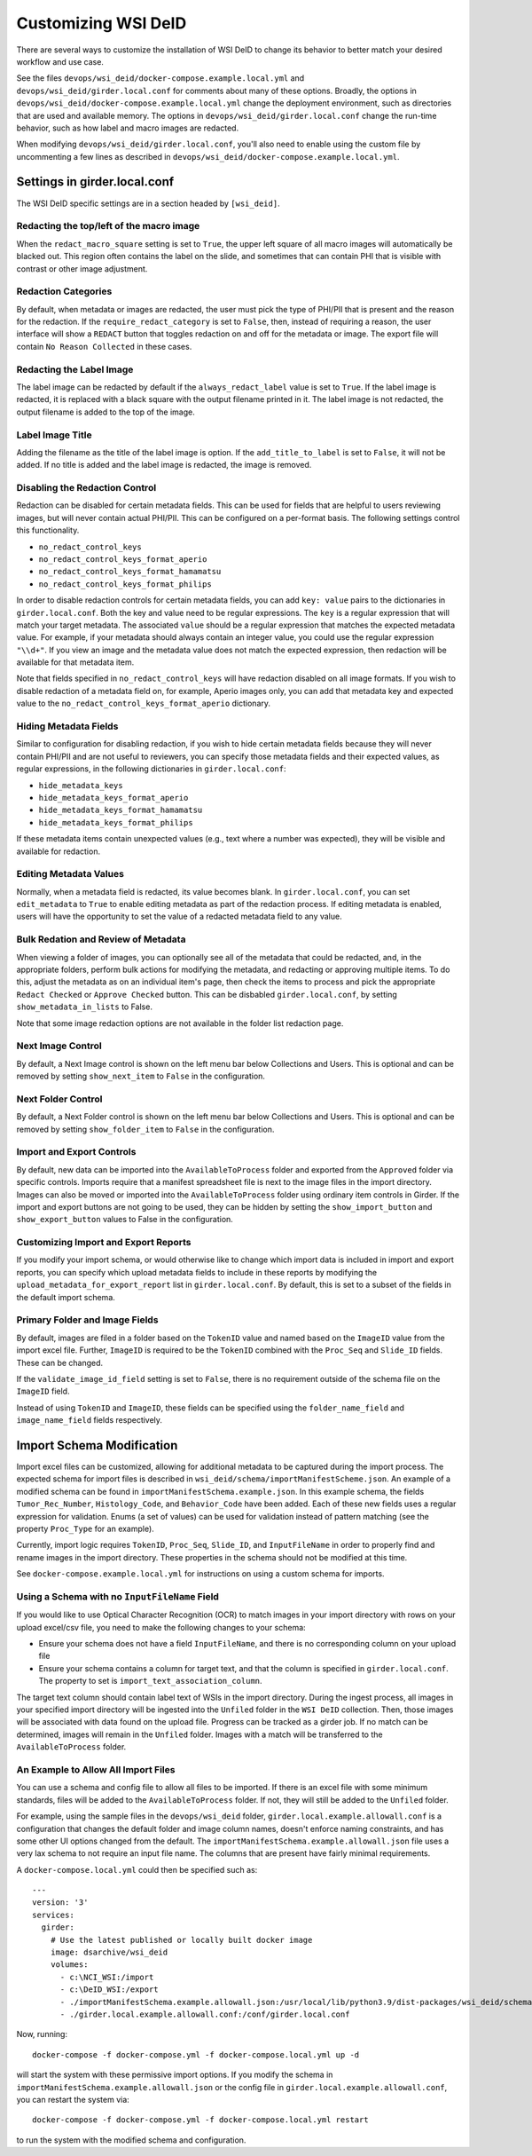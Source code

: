 Customizing WSI DeID
====================

There are several ways to customize the installation of WSI DeID to change its behavior to better match your desired workflow and use case.

See the files ``devops/wsi_deid/docker-compose.example.local.yml`` and ``devops/wsi_deid/girder.local.conf`` for comments about many of these options.  Broadly, the options in ``devops/wsi_deid/docker-compose.example.local.yml`` change the deployment environment, such as directories that are used and available memory.  The options in ``devops/wsi_deid/girder.local.conf`` change the run-time behavior, such as how label and macro images are redacted.

When modifying ``devops/wsi_deid/girder.local.conf``, you'll also need to enable using the custom file by uncommenting a few lines as described in ``devops/wsi_deid/docker-compose.example.local.yml``.

Settings in girder.local.conf
-----------------------------

The WSI DeID specific settings are in a section headed by ``[wsi_deid]``.

Redacting the top/left of the macro image
+++++++++++++++++++++++++++++++++++++++++

When the ``redact_macro_square`` setting is set to ``True``, the upper left square of all macro images will automatically be blacked out.  This region often contains the label on the slide, and sometimes that can contain PHI that is visible with contrast or other image adjustment.

Redaction Categories
++++++++++++++++++++

By default, when metadata or images are redacted, the user must pick the type of PHI/PII that is present and the reason for the redaction.  If the ``require_redact_category`` is set to ``False``, then, instead of requiring a reason, the user interface will show a ``REDACT`` button that toggles redaction on and off for the metadata or image.  The export file will contain ``No Reason Collected`` in these cases.

Redacting the Label Image
+++++++++++++++++++++++++

The label image can be redacted by default if the ``always_redact_label`` value is set to ``True``.  If the label image is redacted, it is replaced with a black square with the output filename printed in it.  The label image is not redacted, the output filename is added to the top of the image.

Label Image Title
+++++++++++++++++

Adding the filename as the title of the label image is option.  If the ``add_title_to_label`` is set to ``False``, it will not be added.  If no title is added and the label image is redacted, the image is removed.

Disabling the Redaction Control
+++++++++++++++++++++++++++++++

Redaction can be disabled for certain metadata fields. This can be used for fields that are helpful to users reviewing images, but will never contain actual PHI/PII. This can be configured on a per-format basis. The following settings control this functionality.

* ``no_redact_control_keys``
* ``no_redact_control_keys_format_aperio``
* ``no_redact_control_keys_format_hamamatsu``
* ``no_redact_control_keys_format_philips``

In order to disable redaction controls for certain metadata fields, you can add ``key: value`` pairs to the dictionaries in ``girder.local.conf``. Both the key and value need to be regular expressions. The ``key`` is a regular expression that will match your target metadata. The associated ``value`` should be a regular expression that matches the expected metadata value. For example, if your metadata should always contain an integer value, you could use the regular expression ``"\\d+"``. If you view an image and the metadata value does not match the expected expression, then redaction will be available for that metadata item.

Note that fields specified in ``no_redact_control_keys`` will have redaction disabled on all image formats. If you wish to disable redaction of a metadata field on, for example, Aperio images only, you can add that metadata key and expected value to the ``no_redact_control_keys_format_aperio`` dictionary.

Hiding Metadata Fields
++++++++++++++++++++++

Similar to configuration for disabling redaction, if you wish to hide certain metadata fields because they will never contain PHI/PII and are not useful to reviewers, you can specify those metadata fields and their expected values, as regular expressions, in the following dictionaries in ``girder.local.conf``:

* ``hide_metadata_keys``
* ``hide_metadata_keys_format_aperio``
* ``hide_metadata_keys_format_hamamatsu``
* ``hide_metadata_keys_format_philips``

If these metadata items contain unexpected values (e.g., text where a number was expected), they will be visible and available for redaction.

Editing Metadata Values
+++++++++++++++++++++++

Normally, when a metadata field is redacted, its value becomes blank. In ``girder.local.conf``, you can set ``edit_metadata`` to ``True`` to enable editing metadata as part of the redaction process. If editing metadata is enabled, users will have the opportunity to set the value of a redacted metadata field to any value.

Bulk Redation and Review of Metadata
++++++++++++++++++++++++++++++++++++

When viewing a folder of images, you can optionally see all of the metadata that could be redacted, and, in the appropriate folders, perform bulk actions for modifying the metadata, and redacting or approving multiple items.  To do this, adjust the metadata as on an individual item's page, then check the items to process and pick the appropriate ``Redact Checked`` or ``Approve Checked`` button.  This can be disbabled ``girder.local.conf``, by setting ``show_metadata_in_lists`` to False.

Note that some image redaction options are not available in the folder list redaction page.

Next Image Control
++++++++++++++++++

By default, a Next Image control is shown on the left menu bar below Collections and Users.  This is optional and can be removed by setting ``show_next_item`` to ``False`` in the configuration.

Next Folder Control
+++++++++++++++++++

By default, a Next Folder control is shown on the left menu bar below Collections and Users.  This is optional and can be removed by setting ``show_folder_item`` to ``False`` in the configuration.

Import and Export Controls
++++++++++++++++++++++++++

By default, new data can be imported into the ``AvailableToProcess`` folder and exported from the ``Approved`` folder via specific controls.  Imports require that a manifest spreadsheet file is next to the image files in the import directory.  Images can also be moved or imported into the ``AvailableToProcess`` folder using ordinary item controls in Girder.  If the import and export buttons are not going to be used, they can be hidden by setting the ``show_import_button`` and ``show_export_button`` values to False in the configuration.

Customizing Import and Export Reports
+++++++++++++++++++++++++++++++++++++

If you modify your import schema, or would otherwise like to change which import data is included in import and export reports, you can specify which upload metadata fields to include in these reports by modifying the ``upload_metadata_for_export_report`` list in ``girder.local.conf``. By default, this is set to a subset of the fields in the default import schema.

Primary Folder and Image Fields
+++++++++++++++++++++++++++++++

By default, images are filed in a folder based on the ``TokenID`` value and named based on the ``ImageID`` value from the import excel file.  Further, ``ImageID`` is required to be the ``TokenID`` combined with the ``Proc_Seq`` and ``Slide_ID`` fields.  These can be changed.

If the ``validate_image_id_field`` setting is set to ``False``, there is no requirement outside of the schema file on the ``ImageID`` field.

Instead of using ``TokenID`` and ``ImageID``, these fields can be specified using the ``folder_name_field`` and ``image_name_field`` fields respectively.

Import Schema Modification
--------------------------

Import excel files can be customized, allowing for additional metadata to be captured during the import process. The expected schema for import files is described in ``wsi_deid/schema/importManifestScheme.json``. An example of a modified schema can be found in ``importManifestSchema.example.json``. In this example schema, the fields  ``Tumor_Rec_Number``, ``Histology_Code``, and ``Behavior_Code`` have been added. Each of these new fields uses a regular expression for validation. Enums (a set of values) can be used for validation instead of pattern matching (see the property ``Proc_Type`` for an example).

Currently, import logic requires ``TokenID``, ``Proc_Seq``, ``Slide_ID``, and ``InputFileName`` in order to properly find and rename images in the import directory. These properties in the schema should not be modified at this time.

See ``docker-compose.example.local.yml`` for instructions on using a custom schema for imports.

Using a Schema with no ``InputFileName`` Field
++++++++++++++++++++++++++++++++++++++++++++++

If you would like to use Optical Character Recognition (OCR) to match images in your import directory with rows on your upload excel/csv file, you need to make the following changes to your schema:

* Ensure your schema does not have a field ``InputFileName``, and there is no corresponding column on your upload file
* Ensure your schema contains a column for target text, and that the column is specified in ``girder.local.conf``. The property to set is ``import_text_association_column``.

The target text column should contain label text of WSIs in the import directory. During the ingest process, all images in your specified import directory will be ingested into the ``Unfiled`` folder in the ``WSI DeID`` collection. Then, those images will be associated with data found on the upload file. Progress can be tracked as a girder job. If no match can be determined, images will remain in the ``Unfiled`` folder. Images with a match will be transferred to the ``AvailableToProcess`` folder.

An Example to Allow All Import Files
++++++++++++++++++++++++++++++++++++

You can use a schema and config file to allow all files to be imported.  If there is an excel file with some minimum standards, files will be added to the ``AvailableToProcess`` folder.  If not, they will still be added to the ``Unfiled`` folder.

For example, using the sample files in the ``devops/wsi_deid`` folder, ``girder.local.example.allowall.conf`` is a configuration that changes the default folder and image column names, doesn't enforce naming constraints, and has some other UI options changed from the default.  The ``importManifestSchema.example.allowall.json`` file uses a very lax schema to not require an input file name.  The columns that are present have fairly minimal requirements.

A ``docker-compose.local.yml`` could then be specified such as::

    ---
    version: '3'
    services:
      girder:
        # Use the latest published or locally built docker image
        image: dsarchive/wsi_deid
        volumes:
          - c:\NCI_WSI:/import
          - c:\DeID_WSI:/export
          - ./importManifestSchema.example.allowall.json:/usr/local/lib/python3.9/dist-packages/wsi_deid/schema/importManifestSchema.json
          - ./girder.local.example.allowall.conf:/conf/girder.local.conf

Now, running::

    docker-compose -f docker-compose.yml -f docker-compose.local.yml up -d

will start the system with these permissive import options.  If you modify the schema in ``importManifestSchema.example.allowall.json`` or the config file in ``girder.local.example.allowall.conf``, you can restart the system via::
    
    docker-compose -f docker-compose.yml -f docker-compose.local.yml restart

to run the system with the modified schema and configuration.

